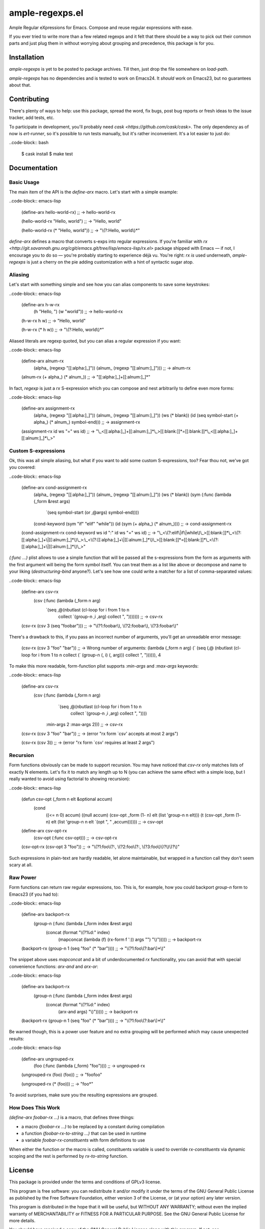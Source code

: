 ========
 ample-regexps.el
========

Ample Regular eXpressions for Emacs.  Compose and reuse regular expressions
with ease.

If you ever tried to write more than a few related regexps and it felt that
there should be a way to pick out their common parts and just plug them in
without worrying about grouping and precedence, this package is for you.

Installation
------------

`ample-regexps` is yet to be posted to package archives.  Till then, just drop the file
somewhere on `load-path`.

`ample-regexps` has no dependencies and is tested to work on Emacs24.  It *should* work on
Emacs23, but no guarantees about that.


Contributing
------------

There's plenty of ways to help: use this package, spread the word, fix bugs,
post bug reports or fresh ideas to the issue tracker, add tests, etc.

To participate in development, you'll probably need `cask
<https://github.com/cask/cask>`.  The only dependency as of now is
`ert-runner`, so it's possible to run tests manually, but it's rather
inconvenient.  It's a lot easier to just do:

..code-block:: bash

    $ cask install
    $ make test

Documentation
-------------

Basic Usage
===========

The main item of the API is the `define-arx` macro.  Let's start with a simple
example:

..code-block:: emacs-lisp

    (define-arx hello-world-rx) ;; -> hello-world-rx

    (hello-world-rx "Hello, world") ;; -> "Hello, world"

    (hello-world-rx (* "Hello, world")) ;; -> "\\(?:Hello, world\\)*"

`define-arx` defines a macro that converts s-exps into regular expressions.  If
you're familiar with `rx
<http://git.savannah.gnu.org/cgit/emacs.git/tree/lisp/emacs-lisp/rx.el>`
package shipped with Emacs — if not, I encourage you to do so — you're probably
starting to experience déjà vu.  You're right: `rx` *is* used underneath,
`ample-regexps` is just a cherry on the pie adding customization with a hint of
syntactic sugar atop.

Aliasing
========

Let's start with something simple and see how you can alias components to save
some keystrokes:

..code-block:: emacs-lisp

    (define-arx h-w-rx
      (h "Hello, ")
      (w "world")) ;; -> hello-world-rx

    (h-w-rx h w) ;; -> "Hello, world"

    (h-w-rx (* h w)) ;; -> "\\(?:Hello, world\\)*"

Aliased literals are regexp quoted, but you can alias a regular expression if
you want:

..code-block:: emacs-lisp

    (define-arx alnum-rx
      (alpha_ (regexp "[[:alpha:]_]"))
      (alnum_ (regexp "[[:alnum:]_]"))) ;; -> alnum-rx

    (alnum-rx (+ alpha_) (* alnum_)) ;; -> "[[:alpha:]_]+[[:alnum:]_]*"

In fact, `regexp` is just a `rx` S-expression which you can compose and nest
arbitrarily to define even more forms:

..code-block:: emacs-lisp

    (define-arx assignment-rx
      (alpha_ (regexp "[[:alpha:]_]"))
      (alnum_ (regexp "[[:alnum:]_]"))
      (ws (* blank))
      (id (seq symbol-start (+ alpha_) (* alnum_) symbol-end))) ;; -> assignment-rx

    (assignment-rx id ws "=" ws id) ;; -> "\\_<[[:alpha:]_]+[[:alnum:]_]*\\_>[[:blank:]]*=[[:blank:]]*\\_<[[:alpha:]_]+[[:alnum:]_]*\\_>"

Custom S-expressions
====================

Ok, this was all simple aliasing, but what if you want to add some custom
S-expressions, too?  Fear thou not, we've got you covered:

..code-block:: emacs-lisp

    (define-arx cond-assignment-rx
      (alpha_ (regexp "[[:alpha:]_]"))
      (alnum_ (regexp "[[:alnum:]_]"))
      (ws (* blank))
      (sym (:func (lambda (_form &rest args)
                    `(seq symbol-start (or ,@args) symbol-end))))
      (cond-keyword (sym "if" "elif" "while"))
      (id (sym (+ alpha_) (* alnum_)))) ;; -> cond-assignment-rx

    (cond-assignment-rx cond-keyword ws id ":" id ws "=" ws id) ;; -> "\\_<\\(?:elif\\|if\\|while\\)\\_>[[:blank:]]*\\_<\\(?:[[:alpha:]_]+\\|[[:alnum:]_]*\\)\\_>:\\_<\\(?:[[:alpha:]_]+\\|[[:alnum:]_]*\\)\\_>[[:blank:]]*=[[:blank:]]*\\_<\\(?:[[:alpha:]_]+\\|[[:alnum:]_]*\\)\\_>"

`(:func ...)` plist allows to use a simple function that will be passed all the
s-expressions from the form as arguments with the first argument will being the
form symbol itself.  You can treat them as a list like above or decompose and
name to your liking (`destructuring-bind` anyone?).  Let's see how one could
write a matcher for a list of comma-separated values:

..code-block:: emacs-lisp

    (define-arx csv-rx
      (csv (:func (lambda (_form n arg)
                    `(seq ,@(nbutlast (cl-loop for i from 1 to n
                                               collect `(group-n ,i ,arg)
                                               collect ", "))))))) ;; -> csv-rx

    (csv-rx (csv 3 (seq "foobar"))) ;; -> "\\(?1:foobar\\), \\(?2:foobar\\), \\(?3:foobar\\)"

There's a drawback to this, if you pass an incorrect number of arguments,
you'll get an unreadable error message:

    (csv-rx (csv 3 "foo" "bar")) ;; -> Wrong number of arguments: (lambda (_form n arg) (\` (seq (\,@ (nbutlast (cl-loop for i from 1 to n collect (\` (group-n (\, i) (\, arg))) collect ", ")))))), 4

To make this more readable, form-function plist supports `:min-args` and `:max-args` keywords:

..code-block:: emacs-lisp

    (define-arx csv-rx
      (csv (:func (lambda (_form n arg)
                    `(seq ,@(nbutlast (cl-loop for i from 1 to n
                                               collect `(group-n ,i ,arg)
                                               collect ", "))))
                  :min-args 2
                  :max-args 2))) ;; -> csv-rx

    (csv-rx (csv 3 "foo" "bar")) ;; -> (error "rx form `csv' accepts at most 2 args")

    (csv-rx (csv 3)) ;; -> (error "rx form `csv' requires at least 2 args")

Recursion
=========

Form functions obviously can be made to support recursion.  You may have
noticed that `csv-rx` only matches lists of exactly N elements.  Let's fix it
to match any length up to N (you can achieve the same effect with a simple
loop, but I really wanted to avoid using factorial to showing recursion):

..code-block:: emacs-lisp

    (defun csv-opt (_form n elt &optional accum)
      (cond
       ((<= n 0) accum)
       ((null accum) (csv-opt _form (1- n) elt (list 'group-n n elt)))
       (t (csv-opt _form (1- n) elt (list 'group-n n elt `(opt ", " ,accum)))))) ;; -> csv-opt

    (define-arx csv-opt-rx
      (csv-opt (:func csv-opt))) ;; -> csv-opt-rx

    (csv-opt-rx (csv-opt 3 "foo")) ;; -> "\\(?1:foo\\(?:, \\(?2:foo\\(?:, \\(?3:foo\\)\\)?\\)\\)?\\)"

Such expressions in plain-text are hardly readable, let alone maintainable, but
wrapped in a function call they don't seem scary at all.

Raw Power
=========

Form functions can return raw regular expressions, too.  This is, for example,
how you could backport `group-n` form to Emacs23 (if you had to):

..code-block:: emacs-lisp

    (define-arx backport-rx
      (group-n (:func (lambda (_form index &rest args)
                        (concat (format "\\(?%d:" index)
                                (mapconcat (lambda (f) (rx-form f ':)) args "")
                                "\\)"))))) ;; -> backport-rx

    (backport-rx (group-n 1 (seq "foo" (* "bar")))) ;; -> "\\(?1:foo\\(?:bar\\)*\\)"

The snippet above uses `mapconcat` and a bit of underdocumented `rx`
functionality, you can avoid that with special convenience functions:
`arx-and` and `arx-or`:

..code-block:: emacs-lisp

    (define-arx backport-rx
      (group-n (:func (lambda (_form index &rest args)
                        (concat (format "\\(?%d:" index)
                                (arx-and args)
                                "\\)"))))) ;; -> backport-rx

    (backport-rx (group-n 1 (seq "foo" (* "bar")))) ;; -> "\\(?1:foo\\(?:bar\\)*\\)"

Be warned though, this is a power user feature and no extra grouping will be
performed which may cause unexpected results:

..code-block:: emacs-lisp

    (define-arx ungrouped-rx
      (foo (:func (lambda (_form) "foo")))) ;; -> ungrouped-rx

    (ungrouped-rx (foo) (foo)) ;; -> "foofoo"

    (ungrouped-rx (* (foo))) ;; -> "foo*"

To avoid surprises, make sure you the resulting expressions are grouped.

How Does This Work
==================

`(define-arx foobar-rx ...)` is a macro, that defines three things:

- a macro `(foobar-rx ...)` to be replaced by a constant during compilation
- a function `(foobar-rx-to-string ...)` that can be used in runtime
- a variable `foobar-rx-constituents` with form definitions to use

When either the function or the macro is called, constituents variable is used
to override `rx-constituents` via dynamic scoping and the rest is performed by
`rx-to-string` function.

License
-------

This package is provided under the terms and conditions of GPLv3 license.

This program is free software: you can redistribute it and/or modify
it under the terms of the GNU General Public License as published by
the Free Software Foundation, either version 3 of the License, or
(at your option) any later version.

This program is distributed in the hope that it will be useful,
but WITHOUT ANY WARRANTY; without even the implied warranty of
MERCHANTABILITY or FITNESS FOR A PARTICULAR PURPOSE.  See the
GNU General Public License for more details.

You should have received a copy of the GNU General Public License
along with this program.  If not, see http://www.gnu.org/licenses/ .
